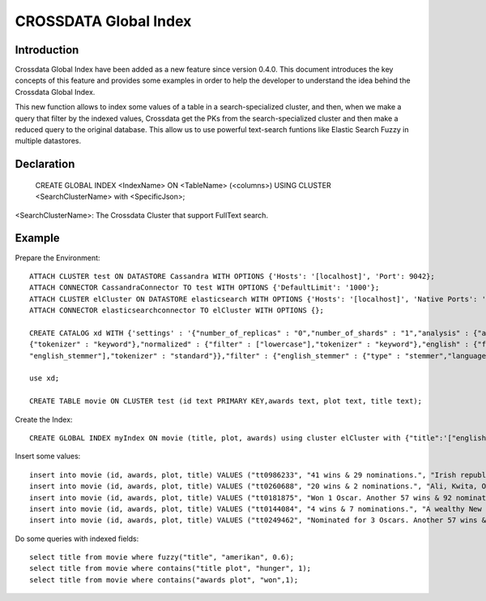 CROSSDATA Global Index
*******************


Introduction
============

Crossdata Global Index have been added as a new feature since version 0.4.0. This document introduces the key concepts
of this feature and provides some examples in order to help the developer to understand the idea behind the Crossdata Global 
Index.

This new function allows to index some values of a table in a search-specialized cluster, and then, when we make a query 
that filter by the indexed values, Crossdata get the PKs from the search-specialized cluster and then make a reduced query
to the original database. This allow us to use powerful text-search funtions like Elastic Search Fuzzy in multiple datastores. 


Declaration
===========
  

    CREATE GLOBAL INDEX \<IndexName\> ON \<TableName\> (\<columns\>) USING CLUSTER \<SearchClusterName\> with \<SpecificJson\>;

\<SearchClusterName\>: The Crossdata Cluster that support FullText search. 

Example
===========

Prepare the Environment:
::
      ATTACH CLUSTER test ON DATASTORE Cassandra WITH OPTIONS {'Hosts': '[localhost]', 'Port': 9042};
      ATTACH CONNECTOR CassandraConnector TO test WITH OPTIONS {'DefaultLimit': '1000'};
      ATTACH CLUSTER elCluster ON DATASTORE elasticsearch WITH OPTIONS {'Hosts': '[localhost]', 'Native Ports': '[9300]', 'Restful Ports': '[9200]', 'Cluster Name':'esCluster'};
      ATTACH CONNECTOR elasticsearchconnector TO elCluster WITH OPTIONS {};
      
      CREATE CATALOG xd WITH {'settings' : '{"number_of_replicas" : "0","number_of_shards" : "1","analysis" : {"analyzer" : {"raw" :
      {"tokenizer" : "keyword"},"normalized" : {"filter" : ["lowercase"],"tokenizer" : "keyword"},"english" : {"filter" : ["lowercase",
      "english_stemmer"],"tokenizer" : "standard"}},"filter" : {"english_stemmer" : {"type" : "stemmer","language" : "english"}}}}'};
      
      use xd;
      
      CREATE TABLE movie ON CLUSTER test (id text PRIMARY KEY,awards text, plot text, title text);

Create the Index:
::
    CREATE GLOBAL INDEX myIndex ON movie (title, plot, awards) using cluster elCluster with {"title":'["english","normalized"]', "plot":'["english","normalized"]', "awards":'["english","normalized"]'};


Insert some values:
::
      insert into movie (id, awards, plot, title) VALUES ("tt0986233", "41 wins & 29 nominations.", "Irish republican Bobby Sands leads the inmates of a Northern Irish prison in a hunger strike.", "Hunger"); 
      insert into movie (id, awards, plot, title) VALUES ("tt0260688", "20 wins & 2 nominations.", "Ali, Kwita, Omar and Boubker are street kids. The daily dose of glue sniffing represents their only escape from reality. Since they left Dib and his gang, they have been living on the ", "Ali Zaoua: Prince of the Streets"); 
      insert into movie (id, awards, plot, title) VALUES ("tt0181875", "Won 1 Oscar. Another 57 wins & 92 nominations.", "A high-school boy is given the chance to write a story for Rolling Stone Magazine about an up-and-coming rock band as he accompanies it on their concert tour.", "Almost Famous"); 
      insert into movie (id, awards, plot, title) VALUES ("tt0144084", "4 wins & 7 nominations.", "A wealthy New York investment banking executive hides his alternate psychopathic ego from his co-workers and friends as he escalates deeper into his illogical, gratuitous fantasies.", "American Psycho"); 
      insert into movie (id, awards, plot, title) VALUES ("tt0249462", "Nominated for 3 Oscars. Another 57 wins & 59 nominations.", "A talented young boy becomes torn between his unexpected love of dance and the disintegration of his family.", "Billy Elliot"); 
    
Do some queries with indexed fields:
::
      select title from movie where fuzzy("title", "amerikan", 0.6);
      select title from movie where contains("title plot", "hunger", 1);
      select title from movie where contains("awards plot", "won",1);
    
